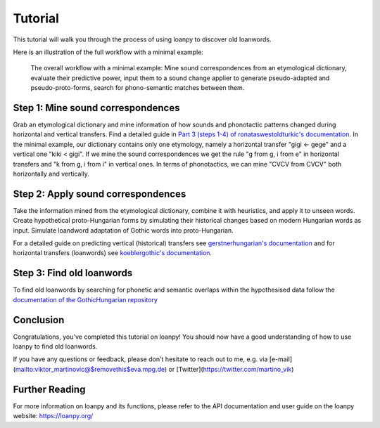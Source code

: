 Tutorial
========

This tutorial will walk you through the process of using loanpy to
discover old loanwords.

Here is an illustration of the full workflow with a minimal example:

.. figure:: images/workflow.png
   :alt: The image shows a workflow chart with a turquoise bubble on top
         saying "kiki < gigi ← gege". Two arrows point away and towards it
         both on its left and on its right. The ones pointing away say "mine",
         and the ones pointing towards it "evaluate". The ones pointing
         away point towards a green box each. The box on the left reads
         "k<g, i<i" and the box on the right "g<g, i<e". There are two
         bigger turquoise 3x3-tables underneath the green boxes. The one on the
         left looks like this: The left column
         reads "Candidate Recipient Form, ikki, iikk", the middle column
         "Reconstruct hypothetical past form, iggi, iigg", and the right
         "Meaning, cat, cold". There's a yellow curved arrow
         above it, going from the left column up towards the green box and
         bending down and pointing to the second column. It says "apply" in
         the middle of its arch. The other 3x3 table is a mirrored version of
         this. Its left column reads "Meaning, hot, dog", its middle one
         "Adapt hypothetical recipient form, igig, iggi" and its right
         "Candidate Donor Form, egeg, egge". The yellow-apply arrow points
         from the right column to the middle one. There is a big yellow curved
         arrow on the bottom too, pointing from the middle column of the left
         3x3 table, to the middle column of the right 3x3 table. Above its
         arch it says "Find new etymology: ikki “cat” < iggi ← egge “dog”"

   The overall workflow with a minimal example: Mine sound correspondences
   from an etymological dictionary, evaluate their predictive power,
   input them to a sound change applier to generate pseudo-adapted and
   pseudo-proto-forms, search for phono-semantic matches between them.

Step 1: Mine sound correspondences
----------------------------------

Grab an etymological dictionary and mine information of how sounds
and phonotactic patterns changed during horizontal and vertical transfers.
Find a detailed guide in `Part 3 (steps 1-4) of ronataswestoldturkic's
documentation
<https://ronataswestoldturkic.readthedocs.io/en/latest/mkloanpy.html>`_.
In the minimal example, our dictionary contains only one etymology, namely
a horizontal transfer "gigi ← gege" and a vertical one "kiki < gigi".
If we mine the sound correspondences we get the rule "g from g, i from e"
in horizontal transfers and "k from g, i from i" in vertical ones.
In terms of phonotactics, we can mine "CVCV from CVCV" both horizontally
and vertically.

Step 2: Apply sound correspondences
-----------------------------------

Take the information mined from the etymological dictionary,
combine it with heuristics, and apply it to unseen words.
Create hypothetical proto-Hungarian forms by simulating their historical
changes based on modern Hungarian words as input. Simulate loandword
adaptation of Gothic words into proto-Hungarian.

For a detailed guide on predicting vertical (historical) transfers see
`gerstnerhungarian's documentation
<https://gerstnerhungarian.readthedocs.io/en/latest/?badge=latest>`_ and for
horizontal transfers (loanwords) see
`koeblergothic's documentation
<https://koeblergothic.readthedocs.io/en/latest/?badge=latest>`_.

Step 3: Find old loanwords
--------------------------

To find old loanwords by searching for phonetic and semantic overlaps
within the hypothesised data follow the `documentation of the
GothicHungarian repository
<https://gothichungarian.readthedocs.io/en/latest/?badge=latest>`_

Conclusion
----------

Congratulations, you've completed this tutorial on loanpy! You should now
have a good understanding of how to use loanpy to find old loanwords.

If you have any questions or feedback, please don't hesitate to reach out
to me, e.g. via [e-mail](mailto:viktor_martinovic@$removethis$eva.mpg.de) or
[Twitter](https://twitter.com/martino_vik)

Further Reading
---------------

For more information on loanpy and its functions, please refer to the API
documentation and user guide on the loanpy website: https://loanpy.org/
